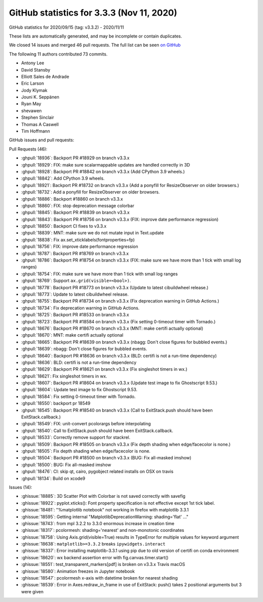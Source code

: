 .. redirect-from:: /users/prev_whats_new/github_stats_3.3.3

.. _github-stats-3-3-3:

GitHub statistics for 3.3.3 (Nov 11, 2020)
==========================================

GitHub statistics for 2020/09/15 (tag: v3.3.2) - 2020/11/11

These lists are automatically generated, and may be incomplete or contain duplicates.

We closed 14 issues and merged 46 pull requests.
The full list can be seen `on GitHub <https://github.com/matplotlib/matplotlib/milestone/58?closed=1>`__

The following 11 authors contributed 73 commits.

* Antony Lee
* David Stansby
* Elliott Sales de Andrade
* Eric Larson
* Jody Klymak
* Jouni K. Seppänen
* Ryan May
* shevawen
* Stephen Sinclair
* Thomas A Caswell
* Tim Hoffmann

GitHub issues and pull requests:

Pull Requests (46):

* :ghpull:`18936`: Backport PR #18929 on branch v3.3.x
* :ghpull:`18929`: FIX: make sure scalarmappable updates are handled correctly in 3D
* :ghpull:`18928`: Backport PR #18842 on branch v3.3.x (Add CPython 3.9 wheels.)
* :ghpull:`18842`: Add CPython 3.9 wheels.
* :ghpull:`18921`: Backport PR #18732 on branch v3.3.x (Add a ponyfill for ResizeObserver on older browsers.)
* :ghpull:`18732`: Add a ponyfill for ResizeObserver on older browsers.
* :ghpull:`18886`: Backport #18860 on branch v3.3.x
* :ghpull:`18860`: FIX: stop deprecation message colorbar
* :ghpull:`18845`: Backport PR #18839 on branch v3.3.x
* :ghpull:`18843`: Backport PR #18756 on branch v3.3.x (FIX: improve date performance regression)
* :ghpull:`18850`: Backport CI fixes to v3.3.x
* :ghpull:`18839`: MNT: make sure we do not mutate input in Text.update
* :ghpull:`18838`: Fix ax.set_xticklabels(fontproperties=fp)
* :ghpull:`18756`: FIX: improve date performance regression
* :ghpull:`18787`: Backport PR #18769 on branch v3.3.x
* :ghpull:`18786`: Backport PR #18754 on branch v3.3.x (FIX: make sure we have more than 1 tick with small log ranges)
* :ghpull:`18754`: FIX: make sure we have more than 1 tick with small log ranges
* :ghpull:`18769`: Support ``ax.grid(visible=<bool>)``.
* :ghpull:`18778`: Backport PR #18773 on branch v3.3.x (Update to latest cibuildwheel release.)
* :ghpull:`18773`: Update to latest cibuildwheel release.
* :ghpull:`18755`: Backport PR #18734 on branch v3.3.x (Fix deprecation warning in GitHub Actions.)
* :ghpull:`18734`: Fix deprecation warning in GitHub Actions.
* :ghpull:`18725`: Backport PR #18533 on branch v3.3.x
* :ghpull:`18723`: Backport PR #18584 on branch v3.3.x (Fix setting 0-timeout timer with Tornado.)
* :ghpull:`18676`: Backport PR #18670 on branch v3.3.x (MNT: make certifi actually optional)
* :ghpull:`18670`: MNT: make certifi actually optional
* :ghpull:`18665`: Backport PR #18639 on branch v3.3.x (nbagg: Don't close figures for bubbled events.)
* :ghpull:`18639`: nbagg: Don't close figures for bubbled events.
* :ghpull:`18640`: Backport PR #18636 on branch v3.3.x (BLD: certifi is not a run-time dependency)
* :ghpull:`18636`: BLD: certifi is not a run-time dependency
* :ghpull:`18629`: Backport PR #18621 on branch v3.3.x (Fix singleshot timers in wx.)
* :ghpull:`18621`: Fix singleshot timers in wx.
* :ghpull:`18607`: Backport PR #18604 on branch v3.3.x (Update test image to fix Ghostscript 9.53.)
* :ghpull:`18604`: Update test image to fix Ghostscript 9.53.
* :ghpull:`18584`: Fix setting 0-timeout timer with Tornado.
* :ghpull:`18550`: backport pr 18549
* :ghpull:`18545`: Backport PR #18540 on branch v3.3.x (Call to ExitStack.push should have been ExitStack.callback.)
* :ghpull:`18549`: FIX: unit-convert pcolorargs before interpolating
* :ghpull:`18540`: Call to ExitStack.push should have been ExitStack.callback.
* :ghpull:`18533`: Correctly remove support for \stackrel.
* :ghpull:`18509`: Backport PR #18505 on branch v3.3.x (Fix depth shading when edge/facecolor is none.)
* :ghpull:`18505`: Fix depth shading when edge/facecolor is none.
* :ghpull:`18504`: Backport PR #18500 on branch v3.3.x (BUG: Fix all-masked imshow)
* :ghpull:`18500`: BUG: Fix all-masked imshow
* :ghpull:`18476`: CI: skip qt, cairo, pygobject related installs on OSX on travis
* :ghpull:`18134`: Build on xcode9

Issues (14):

* :ghissue:`18885`: 3D Scatter Plot with Colorbar is not saved correctly with savefig
* :ghissue:`18922`: pyplot.xticks(): Font property specification is not effective except 1st tick label.
* :ghissue:`18481`: "%matplotlib notebook" not working in firefox with matplotlib 3.3.1
* :ghissue:`18595`: Getting internal "MatplotlibDeprecationWarning: shading='flat' ..."
* :ghissue:`18743`:  from mpl 3.2.2 to 3.3.0 enormous increase in creation time
* :ghissue:`18317`: pcolormesh: shading='nearest' and non-monotonic coordinates
* :ghissue:`18758`: Using Axis.grid(visible=True) results in TypeError for multiple values for keyword argument
* :ghissue:`18638`: ``matplotlib>=3.3.2`` breaks ``ipywidgets.interact``
* :ghissue:`18337`: Error installing matplotlib-3.3.1 using pip due to old version of certifi on conda environment
* :ghissue:`18620`: wx backend assertion error with fig.canvas.timer.start()
* :ghissue:`18551`: test_transparent_markers[pdf] is broken on v3.3.x Travis macOS
* :ghissue:`18580`: Animation freezes in Jupyter notebook
* :ghissue:`18547`: pcolormesh x-axis with datetime broken for nearest shading
* :ghissue:`18539`: Error in Axes.redraw_in_frame in use of ExitStack: push() takes 2 positional arguments but 3 were given
